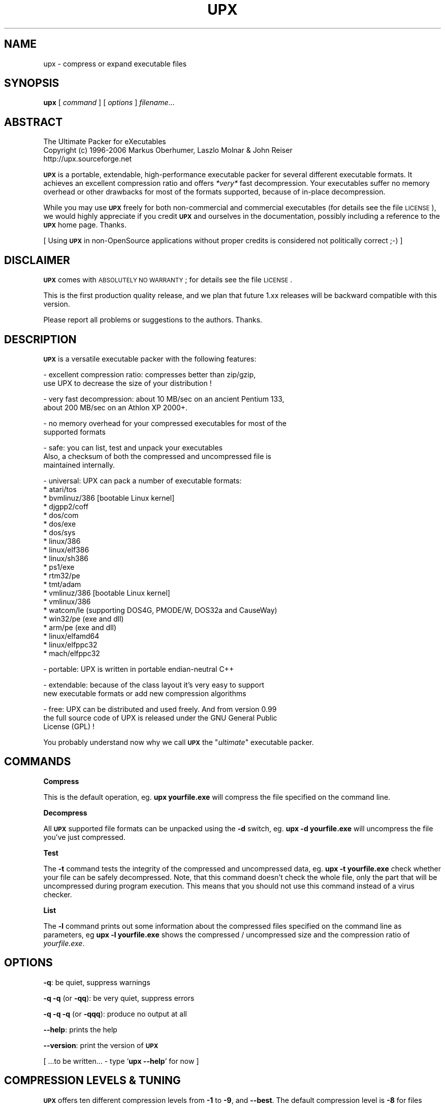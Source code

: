 .\" Automatically generated by Pod::Man v1.37, Pod::Parser v1.32
.\"
.\" Standard preamble:
.\" ========================================================================
.de Sh \" Subsection heading
.br
.if t .Sp
.ne 5
.PP
\fB\\$1\fR
.PP
..
.de Sp \" Vertical space (when we can't use .PP)
.if t .sp .5v
.if n .sp
..
.de Vb \" Begin verbatim text
.ft CW
.nf
.ne \\$1
..
.de Ve \" End verbatim text
.ft R
.fi
..
.\" Set up some character translations and predefined strings.  \*(-- will
.\" give an unbreakable dash, \*(PI will give pi, \*(L" will give a left
.\" double quote, and \*(R" will give a right double quote.  | will give a
.\" real vertical bar.  \*(C+ will give a nicer C++.  Capital omega is used to
.\" do unbreakable dashes and therefore won't be available.  \*(C` and \*(C'
.\" expand to `' in nroff, nothing in troff, for use with C<>.
.tr \(*W-|\(bv\*(Tr
.ds C+ C\v'-.1v'\h'-1p'\s-2+\h'-1p'+\s0\v'.1v'\h'-1p'
.ie n \{\
.    ds -- \(*W-
.    ds PI pi
.    if (\n(.H=4u)&(1m=24u) .ds -- \(*W\h'-12u'\(*W\h'-12u'-\" diablo 10 pitch
.    if (\n(.H=4u)&(1m=20u) .ds -- \(*W\h'-12u'\(*W\h'-8u'-\"  diablo 12 pitch
.    ds L" ""
.    ds R" ""
.    ds C` ""
.    ds C' ""
'br\}
.el\{\
.    ds -- \|\(em\|
.    ds PI \(*p
.    ds L" ``
.    ds R" ''
'br\}
.\"
.\" If the F register is turned on, we'll generate index entries on stderr for
.\" titles (.TH), headers (.SH), subsections (.Sh), items (.Ip), and index
.\" entries marked with X<> in POD.  Of course, you'll have to process the
.\" output yourself in some meaningful fashion.
.if \nF \{\
.    de IX
.    tm Index:\\$1\t\\n%\t"\\$2"
..
.    nr % 0
.    rr F
.\}
.\"
.\" For nroff, turn off justification.  Always turn off hyphenation; it makes
.\" way too many mistakes in technical documents.
.hy 0
.if n .na
.\"
.\" Accent mark definitions (@(#)ms.acc 1.5 88/02/08 SMI; from UCB 4.2).
.\" Fear.  Run.  Save yourself.  No user-serviceable parts.
.    \" fudge factors for nroff and troff
.if n \{\
.    ds #H 0
.    ds #V .8m
.    ds #F .3m
.    ds #[ \f1
.    ds #] \fP
.\}
.if t \{\
.    ds #H ((1u-(\\\\n(.fu%2u))*.13m)
.    ds #V .6m
.    ds #F 0
.    ds #[ \&
.    ds #] \&
.\}
.    \" simple accents for nroff and troff
.if n \{\
.    ds ' \&
.    ds ` \&
.    ds ^ \&
.    ds , \&
.    ds ~ ~
.    ds /
.\}
.if t \{\
.    ds ' \\k:\h'-(\\n(.wu*8/10-\*(#H)'\'\h"|\\n:u"
.    ds ` \\k:\h'-(\\n(.wu*8/10-\*(#H)'\`\h'|\\n:u'
.    ds ^ \\k:\h'-(\\n(.wu*10/11-\*(#H)'^\h'|\\n:u'
.    ds , \\k:\h'-(\\n(.wu*8/10)',\h'|\\n:u'
.    ds ~ \\k:\h'-(\\n(.wu-\*(#H-.1m)'~\h'|\\n:u'
.    ds / \\k:\h'-(\\n(.wu*8/10-\*(#H)'\z\(sl\h'|\\n:u'
.\}
.    \" troff and (daisy-wheel) nroff accents
.ds : \\k:\h'-(\\n(.wu*8/10-\*(#H+.1m+\*(#F)'\v'-\*(#V'\z.\h'.2m+\*(#F'.\h'|\\n:u'\v'\*(#V'
.ds 8 \h'\*(#H'\(*b\h'-\*(#H'
.ds o \\k:\h'-(\\n(.wu+\w'\(de'u-\*(#H)/2u'\v'-.3n'\*(#[\z\(de\v'.3n'\h'|\\n:u'\*(#]
.ds d- \h'\*(#H'\(pd\h'-\w'~'u'\v'-.25m'\f2\(hy\fP\v'.25m'\h'-\*(#H'
.ds D- D\\k:\h'-\w'D'u'\v'-.11m'\z\(hy\v'.11m'\h'|\\n:u'
.ds th \*(#[\v'.3m'\s+1I\s-1\v'-.3m'\h'-(\w'I'u*2/3)'\s-1o\s+1\*(#]
.ds Th \*(#[\s+2I\s-2\h'-\w'I'u*3/5'\v'-.3m'o\v'.3m'\*(#]
.ds ae a\h'-(\w'a'u*4/10)'e
.ds Ae A\h'-(\w'A'u*4/10)'E
.    \" corrections for vroff
.if v .ds ~ \\k:\h'-(\\n(.wu*9/10-\*(#H)'\s-2\u~\d\s+2\h'|\\n:u'
.if v .ds ^ \\k:\h'-(\\n(.wu*10/11-\*(#H)'\v'-.4m'^\v'.4m'\h'|\\n:u'
.    \" for low resolution devices (crt and lpr)
.if \n(.H>23 .if \n(.V>19 \
\{\
.    ds : e
.    ds 8 ss
.    ds o a
.    ds d- d\h'-1'\(ga
.    ds D- D\h'-1'\(hy
.    ds th \o'bp'
.    ds Th \o'LP'
.    ds ae ae
.    ds Ae AE
.\}
.rm #[ #] #H #V #F C
.\" ========================================================================
.\"
.IX Title "UPX 1"
.TH UPX 1 "2006-11-07" "upx 2.03" " "
.SH "NAME"
upx \- compress or expand executable files
.SH "SYNOPSIS"
.IX Header "SYNOPSIS"
\&\fBupx\fR [\ \fIcommand\fR\ ] [\ \fIoptions\fR\ ] \fIfilename\fR...
.SH "ABSTRACT"
.IX Header "ABSTRACT"
.Vb 3
\&                    The Ultimate Packer for eXecutables
\&   Copyright (c) 1996-2006 Markus Oberhumer, Laszlo Molnar & John Reiser
\&                        http://upx.sourceforge.net
.Ve
.PP
\&\fB\s-1UPX\s0\fR is a portable, extendable, high-performance executable packer for
several different executable formats. It achieves an excellent compression
ratio and offers \fI*very*\fR fast decompression. Your executables suffer
no memory overhead or other drawbacks for most of the formats supported,
because of in-place decompression.
.PP
While you may use \fB\s-1UPX\s0\fR freely for both non-commercial and commercial
executables (for details see the file \s-1LICENSE\s0), we would highly
appreciate if you credit \fB\s-1UPX\s0\fR and ourselves in the documentation,
possibly including a reference to the \fB\s-1UPX\s0\fR home page. Thanks.
.PP
[ Using \fB\s-1UPX\s0\fR in non-OpenSource applications without proper credits
is considered not politically correct ;\-) ]
.SH "DISCLAIMER"
.IX Header "DISCLAIMER"
\&\fB\s-1UPX\s0\fR comes with \s-1ABSOLUTELY\s0 \s-1NO\s0 \s-1WARRANTY\s0; for details see the file \s-1LICENSE\s0.
.PP
This is the first production quality release, and we plan that future 1.xx
releases will be backward compatible with this version.
.PP
Please report all problems or suggestions to the authors. Thanks.
.SH "DESCRIPTION"
.IX Header "DESCRIPTION"
\&\fB\s-1UPX\s0\fR is a versatile executable packer with the following features:
.PP
.Vb 2
\&  - excellent compression ratio: compresses better than zip/gzip,
\&      use UPX to decrease the size of your distribution !
.Ve
.PP
.Vb 2
\&  - very fast decompression: about 10 MB/sec on an ancient Pentium 133,
\&      about 200 MB/sec on an Athlon XP 2000+.
.Ve
.PP
.Vb 2
\&  - no memory overhead for your compressed executables for most of the
\&      supported formats
.Ve
.PP
.Vb 3
\&  - safe: you can list, test and unpack your executables
\&      Also, a checksum of both the compressed and uncompressed file is
\&      maintained internally.
.Ve
.PP
.Vb 21
\&  - universal: UPX can pack a number of executable formats:
\&      * atari/tos
\&      * bvmlinuz/386    [bootable Linux kernel]
\&      * djgpp2/coff
\&      * dos/com
\&      * dos/exe
\&      * dos/sys
\&      * linux/386
\&      * linux/elf386
\&      * linux/sh386
\&      * ps1/exe
\&      * rtm32/pe
\&      * tmt/adam
\&      * vmlinuz/386     [bootable Linux kernel]
\&      * vmlinux/386
\&      * watcom/le (supporting DOS4G, PMODE/W, DOS32a and CauseWay)
\&      * win32/pe (exe and dll)
\&      * arm/pe (exe and dll)
\&      * linux/elfamd64
\&      * linux/elfppc32
\&      * mach/elfppc32
.Ve
.PP
.Vb 1
\&  - portable: UPX is written in portable endian-neutral C++
.Ve
.PP
.Vb 2
\&  - extendable: because of the class layout it's very easy to support
\&      new executable formats or add new compression algorithms
.Ve
.PP
.Vb 3
\&  - free: UPX can be distributed and used freely. And from version 0.99
\&      the full source code of UPX is released under the GNU General Public
\&      License (GPL) !
.Ve
.PP
You probably understand now why we call \fB\s-1UPX\s0\fR the "\fIultimate\fR"
executable packer.
.SH "COMMANDS"
.IX Header "COMMANDS"
.Sh "Compress"
.IX Subsection "Compress"
This is the default operation, eg. \fBupx yourfile.exe\fR will compress the file
specified on the command line.
.Sh "Decompress"
.IX Subsection "Decompress"
All \fB\s-1UPX\s0\fR supported file formats can be unpacked using the \fB\-d\fR switch, eg.
\&\fBupx \-d yourfile.exe\fR will uncompress the file you've just compressed.
.Sh "Test"
.IX Subsection "Test"
The \fB\-t\fR command tests the integrity of the compressed and uncompressed
data, eg. \fBupx \-t yourfile.exe\fR check whether your file can be safely
decompressed. Note, that this command doesn't check the whole file, only
the part that will be uncompressed during program execution. This means
that you should not use this command instead of a virus checker.
.Sh "List"
.IX Subsection "List"
The \fB\-l\fR command prints out some information about the compressed files
specified on the command line as parameters, eg \fBupx \-l yourfile.exe\fR
shows the compressed / uncompressed size and the compression ratio of
\&\fIyourfile.exe\fR.
.SH "OPTIONS"
.IX Header "OPTIONS"
\&\fB\-q\fR: be quiet, suppress warnings
.PP
\&\fB\-q \-q\fR (or \fB\-qq\fR): be very quiet, suppress errors
.PP
\&\fB\-q \-q \-q\fR (or \fB\-qqq\fR): produce no output at all
.PP
\&\fB\-\-help\fR: prints the help
.PP
\&\fB\-\-version\fR: print the version of \fB\s-1UPX\s0\fR
.PP
[ ...to be written... \- type `\fBupx \-\-help\fR' for now ]
.SH "COMPRESSION LEVELS & TUNING"
.IX Header "COMPRESSION LEVELS & TUNING"
\&\fB\s-1UPX\s0\fR offers ten different compression levels from \fB\-1\fR to \fB\-9\fR,
and \fB\-\-best\fR.  The default compression level is \fB\-8\fR for files
smaller than 512 kB, and \fB\-7\fR otherwise.
.IP "\(bu" 4
Compression levels 1, 2 and 3 are pretty fast.
.IP "\(bu" 4
Compression levels 4, 5 and 6 achieve a good time/ratio performance.
.IP "\(bu" 4
Compression levels 7, 8 and 9 favor compression ratio over speed.
.IP "\(bu" 4
Compression level \fB\-\-best\fR may take a long time.
.PP
Note that compression level \fB\-\-best\fR can be somewhat slow for large
files, but you definitely should use it when releasing a final version
of your program.
.PP
Quick start for achieving the best compression ratio:
.Sp
.RS 4
Try \fBupx \-\-brute myfile.exe\fR.
.RE
.PP
Details for achieving the best compression ratio:
.IP "\(bu" 4
Use the compression level \fB\-\-best\fR.
.IP "\(bu" 4
Try one or both of the options \fB\-\-all\-methods\fR and \fB\-\-all\-filters\fR.
.IP "\(bu" 4
Try the option \fB\-\-crp\-ms=NUMBER\fR. This uses more memory during compression
to achieve a (slightly) better compression ratio.
.Sp
\&\s-1NUMBER\s0 must be a decimal value from 10000 to 999999, inclusive.
The default value is 10000 (ten thousand).
.IP "\(bu" 4
Info: the option \fB\-\-brute\fR is an abbrevation for the options
\&\fB\-\-best \-\-all\-methods \-\-all\-filters \-\-crp\-ms=999999\fR.
.IP "\(bu" 4
Try if \fB\-\-overlay=strip\fR works.
.IP "\(bu" 4
For win32/pe programs there's \fB\-\-strip\-relocs=0\fR. See notes below.
.SH "OVERLAY HANDLING OPTIONS"
.IX Header "OVERLAY HANDLING OPTIONS"
Info: An \*(L"overlay\*(R" means auxillary data atached after the logical end of
an executable, and it often contains application specific data
(this is a common practice to avoid an extra data file, though
it would be better to use resource sections).
.PP
\&\fB\s-1UPX\s0\fR handles overlays like many other executable packers do: it simply
copies the overlay after the compressed image. This works with some
files, but doesn't work with others, depending on how an application
actually accesses this overlayed data.
.PP
.Vb 1
\&  --overlay=copy    Copy any extra data attached to the file. [DEFAULT]
.Ve
.PP
.Vb 3
\&  --overlay=strip   Strip any overlay from the program instead of
\&                    copying it. Be warned, this may make the compressed
\&                    program crash or otherwise unusable.
.Ve
.PP
.Vb 1
\&  --overlay=skip    Refuse to compress any program which has an overlay.
.Ve
.SH "ENVIRONMENT"
.IX Header "ENVIRONMENT"
The environment variable \fB\s-1UPX\s0\fR can hold a set of default
options for \fB\s-1UPX\s0\fR. These options are interpreted first and
can be overwritten by explicit command line parameters.
For example:
.PP
.Vb 3
\&    for DOS/Windows:   set UPX=-9 --compress-icons#0
\&    for sh/ksh/zsh:    UPX="-9 --compress-icons=0"; export UPX
\&    for csh/tcsh:      setenv UPX "-9 --compress-icons=0"
.Ve
.PP
Under DOS/Windows you must use '#' instead of '=' when setting the
environment variable because of a \s-1COMMAND\s0.COM limitation.
.PP
Not all of the options are valid in the environment variable \-
\&\fB\s-1UPX\s0\fR will tell you.
.PP
You can explicitly use the \fB\-\-no\-env\fR option to ignore the
environment variable.
.SH "NOTES FOR THE SUPPORTED EXECUTABLE FORMATS"
.IX Header "NOTES FOR THE SUPPORTED EXECUTABLE FORMATS"
.Sh "\s-1NOTES\s0 \s-1FOR\s0 \s-1ATARI/TOS\s0"
.IX Subsection "NOTES FOR ATARI/TOS"
This is the executable format used by the Atari \s-1ST/TT\s0, a Motorola 68000
based personal computer which was popular in the late '80s. Support
of this format is only because of nostalgic feelings of one of
the authors and serves no practical purpose :\-).
See http://www.freemint.de for more info.
.PP
Packed programs will be byte-identical to the original after uncompression.
All debug information will be stripped, though.
.PP
Extra options available for this executable format:
.PP
.Vb 4
\&  --all-methods       Compress the program several times, using all
\&                      available compression methods. This may improve
\&                      the compression ratio in some cases, but usually
\&                      the default method gives the best results anyway.
.Ve
.Sh "\s-1NOTES\s0 \s-1FOR\s0 \s-1BVMLINUZ/I386\s0"
.IX Subsection "NOTES FOR BVMLINUZ/I386"
Same as vmlinuz/i386.
.Sh "\s-1NOTES\s0 \s-1FOR\s0 \s-1DOS/COM\s0"
.IX Subsection "NOTES FOR DOS/COM"
Obviously \fB\s-1UPX\s0\fR won't work with executables that want to read data from
themselves (like some commandline utilities that ship with Win95/98/ME).
.PP
Compressed programs only work on a 286+.
.PP
Packed programs will be byte-identical to the original after uncompression.
.PP
Maximum uncompressed size: ~65100 bytes.
.PP
Extra options available for this executable format:
.PP
.Vb 1
\&  --8086              Create an executable that works on any 8086 CPU.
.Ve
.PP
.Vb 4
\&  --all-methods       Compress the program several times, using all
\&                      available compression methods. This may improve
\&                      the compression ratio in some cases, but usually
\&                      the default method gives the best results anyway.
.Ve
.PP
.Vb 4
\&  --all-filters       Compress the program several times, using all
\&                      available preprocessing filters. This may improve
\&                      the compression ratio in some cases, but usually
\&                      the default filter gives the best results anyway.
.Ve
.Sh "\s-1NOTES\s0 \s-1FOR\s0 \s-1DOS/EXE\s0"
.IX Subsection "NOTES FOR DOS/EXE"
dos/exe stands for all \*(L"normal\*(R" 16\-bit \s-1DOS\s0 executables.
.PP
Obviously \fB\s-1UPX\s0\fR won't work with executables that want to read data from
themselves (like some command line utilities that ship with Win95/98/ME).
.PP
Compressed programs only work on a 286+.
.PP
Extra options available for this executable format:
.PP
.Vb 1
\&  --8086              Create an executable that works on any 8086 CPU.
.Ve
.PP
.Vb 1
\&  --no-reloc          Use no relocation records in the exe header.
.Ve
.PP
.Vb 4
\&  --all-methods       Compress the program several times, using all
\&                      available compression methods. This may improve
\&                      the compression ratio in some cases, but usually
\&                      the default method gives the best results anyway.
.Ve
.Sh "\s-1NOTES\s0 \s-1FOR\s0 \s-1DOS/SYS\s0"
.IX Subsection "NOTES FOR DOS/SYS"
Compressed programs only work on a 286+.
.PP
Packed programs will be byte-identical to the original after uncompression.
.PP
Maximum uncompressed size: ~65350 bytes.
.PP
Extra options available for this executable format:
.PP
.Vb 1
\&  --8086              Create an executable that works on any 8086 CPU.
.Ve
.PP
.Vb 4
\&  --all-methods       Compress the program several times, using all
\&                      available compression methods. This may improve
\&                      the compression ratio in some cases, but usually
\&                      the default method gives the best results anyway.
.Ve
.PP
.Vb 4
\&  --all-filters       Compress the program several times, using all
\&                      available preprocessing filters. This may improve
\&                      the compression ratio in some cases, but usually
\&                      the default filter gives the best results anyway.
.Ve
.Sh "\s-1NOTES\s0 \s-1FOR\s0 \s-1DJGPP2/COFF\s0"
.IX Subsection "NOTES FOR DJGPP2/COFF"
First of all, it is recommended to use \fB\s-1UPX\s0\fR *instead* of \fBstrip\fR. strip has
the very bad habit of replacing your stub with its own (outdated) version.
Additionally \fB\s-1UPX\s0\fR corrects a bug/feature in strip v2.8.x: it
will fix the 4 KByte aligment of the stub.
.PP
\&\fB\s-1UPX\s0\fR includes the full functionality of stubify. This means it will
automatically stubify your \s-1COFF\s0 files. Use the option \fB\-\-coff\fR to
disable this functionality (see below).
.PP
\&\fB\s-1UPX\s0\fR automatically handles Allegro packfiles.
.PP
The \s-1DLM\s0 format (a rather exotic shared library extension) is not supported.
.PP
Packed programs will be byte-identical to the original after uncompression.
All debug information and trailing garbage will be stripped, though.
.PP
Extra options available for this executable format:
.PP
.Vb 2
\&  --coff              Produce COFF output instead of EXE. By default
\&                      UPX keeps your current stub.
.Ve
.PP
.Vb 4
\&  --all-methods       Compress the program several times, using all
\&                      available compression methods. This may improve
\&                      the compression ratio in some cases, but usually
\&                      the default method gives the best results anyway.
.Ve
.PP
.Vb 4
\&  --all-filters       Compress the program several times, using all
\&                      available preprocessing filters. This may improve
\&                      the compression ratio in some cases, but usually
\&                      the default filter gives the best results anyway.
.Ve
.Sh "\s-1NOTES\s0 \s-1FOR\s0 \s-1LINUX\s0 [general]"
.IX Subsection "NOTES FOR LINUX [general]"
Introduction
.PP
.Vb 4
\&  Linux/386 support in UPX consists of 3 different executable formats,
\&  one optimized for ELF excutables ("linux/elf386"), one optimized
\&  for shell scripts ("linux/sh386"), and one generic format
\&  ("linux/386").
.Ve
.PP
.Vb 2
\&  We will start with a general discussion first, but please
\&  also read the relevant docs for each of the individual formats.
.Ve
.PP
.Vb 2
\&  Also, there is special support for bootable kernels - see the
\&  description of the vmlinuz/386 format.
.Ve
.PP
General user's overview
.PP
.Vb 7
\&  Running a compressed executable program trades less space on a
\&  ``permanent'' storage medium (such as a hard disk, floppy disk,
\&  CD-ROM, flash memory, EPROM, etc.) for more space in one or more
\&  ``temporary'' storage media (such as RAM, swap space, /tmp, etc.).
\&  Running a compressed executable also requires some additional CPU
\&  cycles to generate the compressed executable in the first place,
\&  and to decompress it at each invocation.
.Ve
.PP
.Vb 6
\&  How much space is traded?  It depends on the executable, but many
\&  programs save 30% to 50% of permanent disk space.  How much CPU
\&  overhead is there?  Again, it depends on the executable, but
\&  decompression speed generally is at least many megabytes per second,
\&  and frequently is limited by the speed of the underlying disk
\&  or network I/O.
.Ve
.PP
.Vb 15
\&  Depending on the statistics of usage and access, and the relative
\&  speeds of CPU, RAM, swap space, /tmp, and filesystem storage, then
\&  invoking and running a compressed executable can be faster than
\&  directly running the corresponding uncompressed program.
\&  The operating system might perfrom fewer expensive I/O operations
\&  to invoke the compressed program.  Paging to or from swap space
\&  or /tmp might be faster than paging from the general filesystem.
\&  ``Medium-sized'' programs which access about 1/3 to 1/2 of their
\&  stored program bytes can do particulary well with compression.
\&  Small programs tend not to benefit as much because the absolute
\&  savings is less.  Big programs tend not to benefit proportionally
\&  because each invocation may use only a small fraction of the program,
\&  yet UPX decompresses the entire program before invoking it.
\&  But in environments where disk or flash memory storage is limited,
\&  then compression may win anyway.
.Ve
.PP
.Vb 6
\&  Currently, executables compressed by UPX do not share RAM at runtime
\&  in the way that executables mapped from a filesystem do.  As a
\&  result, if the same program is run simultaneously by more than one
\&  process, then using the compressed version will require more RAM and/or
\&  swap space.  So, shell programs (bash, csh, etc.)  and ``make''
\&  might not be good candidates for compression.
.Ve
.PP
.Vb 12
\&  UPX recognizes three executable formats for Linux: Linux/elf386,
\&  Linux/sh386, and Linux/386.  Linux/386 is the most generic format;
\&  it accommodates any file that can be executed.  At runtime, the UPX
\&  decompression stub re-creates in /tmp a copy of the original file,
\&  and then the copy is (re-)executed with the same arguments.
\&  ELF binary executables prefer the Linux/elf386 format by default,
\&  because UPX decompresses them directly into RAM, uses only one
\&  exec, does not use space in /tmp, and does not use /proc.
\&  Shell scripts where the underlying shell accepts a ``-c'' argument
\&  can use the Linux/sh386 format.  UPX decompresses the shell script
\&  into low memory, then maps the shell and passes the entire text of the
\&  script as an argument with a leading ``-c''.
.Ve
.PP
General benefits:
.PP
.Vb 4
\&  - UPX can compress all executables, be it AOUT, ELF, libc4, libc5,
\&    libc6, Shell/Perl/Python/... scripts, standalone Java .class
\&    binaries, or whatever...
\&    All scripts and programs will work just as before.
.Ve
.PP
.Vb 2
\&  - Compressed programs are completely self-contained. No need for
\&    any external program.
.Ve
.PP
.Vb 5
\&  - UPX keeps your original program untouched. This means that
\&    after decompression you will have a byte-identical version,
\&    and you can use UPX as a file compressor just like gzip.
\&    [ Note that UPX maintains a checksum of the file internally,
\&      so it is indeed a reliable alternative. ]
.Ve
.PP
.Vb 3
\&  - As the stub only uses syscalls and isn't linked against libc it
\&    should run under any Linux configuration that can run ELF
\&    binaries.
.Ve
.PP
.Vb 3
\&  - For the same reason compressed executables should run under
\&    FreeBSD and other systems which can run Linux binaries.
\&    [ Please send feedback on this topic ]
.Ve
.PP
General drawbacks:
.PP
.Vb 4
\&  - It is not advisable to compress programs which usually have many
\&    instances running (like `sh' or `make') because the common segments of
\&    compressed programs won't be shared any longer between different
\&    processes.
.Ve
.PP
.Vb 5
\&  - `ldd' and `size' won't show anything useful because all they
\&    see is the statically linked stub.  Since version 0.82 the section
\&    headers are stripped from the UPX stub and `size' doesn't even
\&    recognize the file format.  The file patches/patch-elfcode.h has a
\&    patch to fix this bug in `size' and other programs which use GNU BFD.
.Ve
.PP
General notes:
.PP
.Vb 2
\&  - As UPX leaves your original program untouched it is advantageous
\&    to strip it before compression.
.Ve
.PP
.Vb 2
\&  - If you compress a script you will lose platform independence -
\&    this could be a problem if you are using NFS mounted disks.
.Ve
.PP
.Vb 2
\&  - Compression of suid, guid and sticky-bit programs is rejected
\&    because of possible security implications.
.Ve
.PP
.Vb 2
\&  - For the same reason there is no sense in making any compressed
\&    program suid.
.Ve
.PP
.Vb 3
\&  - Obviously UPX won't work with executables that want to read data
\&    from themselves. E.g., this might be a problem for Perl scripts
\&    which access their __DATA__ lines.
.Ve
.PP
.Vb 4
\&  - In case of internal errors the stub will abort with exitcode 127.
\&    Typical reasons for this to happen are that the program has somehow
\&    been modified after compression.
\&    Running `strace -o strace.log compressed_file' will tell you more.
.Ve
.Sh "\s-1NOTES\s0 \s-1FOR\s0 \s-1LINUX/ELF386\s0"
.IX Subsection "NOTES FOR LINUX/ELF386"
Please read the general Linux description first.
.PP
The linux/elf386 format decompresses directly into \s-1RAM\s0,
uses only one exec, does not use space in /tmp,
and does not use /proc.
.PP
Linux/elf386 is automatically selected for Linux \s-1ELF\s0 exectuables.
.PP
Packed programs will be byte-identical to the original after uncompression.
.PP
How it works:
.PP
.Vb 9
\&  For ELF executables, UPX decompresses directly to memory, simulating
\&  the mapping that the operating system kernel uses during exec(),
\&  including the PT_INTERP program interpreter (if any).
\&  The brk() is set by a special PT_LOAD segment in the compressed
\&  executable itself.  UPX then wipes the stack clean except for
\&  arguments, environment variables, and Elf_auxv entries (this is
\&  required by bugs in the startup code of /lib/ld-linux.so as of
\&  May 2000), and transfers control to the program interpreter or
\&  the e_entry address of the original executable.
.Ve
.PP
.Vb 2
\&  The UPX stub is about 1700 bytes long, partly written in assembler
\&  and only uses kernel syscalls. It is not linked against any libc.
.Ve
.PP
Specific drawbacks:
.PP
.Vb 9
\&  - For linux/elf386 and linux/sh386 formats, you will be relying on
\&    RAM and swap space to hold all of the decompressed program during
\&    the lifetime of the process.  If you already use most of your swap
\&    space, then you may run out.  A system that is "out of memory"
\&    can become fragile.  Many programs do not react gracefully when
\&    malloc() returns 0.  With newer Linux kernels, the kernel
\&    may decide to kill some processes to regain memory, and you
\&    may not like the kernel's choice of which to kill.  Running
\&    /usr/bin/top is one way to check on the usage of swap space.
.Ve
.PP
Extra options available for this executable format:
.PP
.Vb 1
\&  (none)
.Ve
.Sh "\s-1NOTES\s0 \s-1FOR\s0 \s-1LINUX/SH386\s0"
.IX Subsection "NOTES FOR LINUX/SH386"
Please read the general Linux description first.
.PP
Shell scripts where the underling shell accepts a ``\-c'' argument
can use the Linux/sh386 format.  \fB\s-1UPX\s0\fR decompresses the shell script
into low memory, then maps the shell and passes the entire text of the
script as an argument with a leading ``\-c''.
It does not use space in /tmp, and does not use /proc.
.PP
Linux/sh386 is automatically selected for shell scripts that
use a known shell.
.PP
Packed programs will be byte-identical to the original after uncompression.
.PP
How it works:
.PP
.Vb 8
\&  For shell script executables (files beginning with "#!/" or "#! /")
\&  where the shell is known to accept "-c <command>", UPX decompresses
\&  the file into low memory, then maps the shell (and its PT_INTERP),
\&  and passes control to the shell with the entire decompressed file
\&  as the argument after "-c".  Known shells are sh, ash, bash, bsh, csh,
\&  ksh, tcsh, pdksh.  Restriction: UPX cannot use this method
\&  for shell scripts which use the one optional string argument after
\&  the shell name in the script (example: "#! /bin/sh option3\en".)
.Ve
.PP
.Vb 2
\&  The UPX stub is about 1700 bytes long, partly written in assembler
\&  and only uses kernel syscalls. It is not linked against any libc.
.Ve
.PP
Specific drawbacks:
.PP
.Vb 9
\&  - For linux/elf386 and linux/sh386 formats, you will be relying on
\&    RAM and swap space to hold all of the decompressed program during
\&    the lifetime of the process.  If you already use most of your swap
\&    space, then you may run out.  A system that is "out of memory"
\&    can become fragile.  Many programs do not react gracefully when
\&    malloc() returns 0.  With newer Linux kernels, the kernel
\&    may decide to kill some processes to regain memory, and you
\&    may not like the kernel's choice of which to kill.  Running
\&    /usr/bin/top is one way to check on the usage of swap space.
.Ve
.PP
Extra options available for this executable format:
.PP
.Vb 1
\&  (none)
.Ve
.Sh "\s-1NOTES\s0 \s-1FOR\s0 \s-1LINUX/386\s0"
.IX Subsection "NOTES FOR LINUX/386"
Please read the general Linux description first.
.PP
The generic linux/386 format decompresses to /tmp and needs
/proc filesystem support. It starts the decompressed program
via the \fIexecve()\fR syscall.
.PP
Linux/386 is only selected if the specialized linux/elf386
and linux/sh386 won't recognize a file.
.PP
Packed programs will be byte-identical to the original after uncompression.
.PP
How it works:
.PP
.Vb 7
\&  For files which are not ELF and not a script for a known "-c" shell,
\&  UPX uses kernel execve(), which first requires decompressing to a
\&  temporary file in the filesystem.  Interestingly -
\&  because of the good memory management of the Linux kernel - this
\&  often does not introduce a noticable delay, and in fact there
\&  will be no disk access at all if you have enough free memory as
\&  the entire process takes places within the filesystem buffers.
.Ve
.PP
.Vb 2
\&  A compressed executable consists of the UPX stub and an overlay
\&  which contains the original program in a compressed form.
.Ve
.PP
.Vb 2
\&  The UPX stub is a statically linked ELF executable and does
\&  the following at program startup:
.Ve
.PP
.Vb 7
\&    1) decompress the overlay to a temporary location in /tmp
\&    2) open the temporary file for reading
\&    3) try to delete the temporary file and start (execve)
\&       the uncompressed program in /tmp using /proc/<pid>/fd/X as
\&       attained by step 2)
\&    4) if that fails, fork off a subprocess to clean up and
\&       start the program in /tmp in the meantime
.Ve
.PP
.Vb 2
\&  The UPX stub is about 1700 bytes long, partly written in assembler
\&  and only uses kernel syscalls. It is not linked against any libc.
.Ve
.PP
Specific drawbacks:
.PP
.Vb 4
\&  - You need additional free disk space for the uncompressed program
\&    in your /tmp directory. This program is deleted immediately after
\&    decompression, but you still need it for the full execution time
\&    of the program.
.Ve
.PP
.Vb 4
\&  - You must have /proc filesystem support as the stub wants to open
\&    /proc/<pid>/exe and needs /proc/<pid>/fd/X. This also means that you
\&    cannot compress programs that are used during the boot sequence
\&    before /proc is mounted.
.Ve
.PP
.Vb 4
\&  - Utilities like `top' will display numerical values in the process
\&    name field. This is because Linux computes the process name from
\&    the first argument of the last execve syscall (which is typically
\&    something like /proc/<pid>/fd/3).
.Ve
.PP
.Vb 4
\&  - Because of temporary decompression to disk the decompression speed
\&    is not as fast as with the other executable formats. Still, I can see
\&    no noticable delay when starting programs like my ~3 MB emacs (which
\&    is less than 1 MB when compressed :-).
.Ve
.PP
Extra options available for this executable format:
.PP
.Vb 3
\&  --force-execve      Force the use of the generic linux/386 "execve"
\&                      format, i.e. do not try the linux/elf386 and
\&                      linux/sh386 formats.
.Ve
.Sh "\s-1NOTES\s0 \s-1FOR\s0 \s-1PS1/EXE\s0"
.IX Subsection "NOTES FOR PS1/EXE"
This is the executable format used by the Sony PlayStation (PSone),
a Mips R3000 based gaming console which is popular since the late '90s.
Support of this format is very similar to the Atari one, because of
nostalgic feelings of one of the authors.
.PP
Packed programs will be byte-identical to the original after uncompression,
until further notice.
.PP
Maximum uncompressed size: ~1998848 bytes.
.PP
Notes:
.PP
.Vb 2
\&  - UPX creates as default a 'CD-Rom only' PS1/PS2 compatible executable.
\&    For transfer between client/target use options below.
.Ve
.PP
.Vb 6
\&  - Normally the packed files use the same memory areas like the uncompressed
\&    versions, so they will not override other memory areas while unpacking.
\&    If this isn't possible UPX will abort showing a 'packed data overlap'
\&    error. With the "--force" option UPX will set a few 'bytes higher' loading
\&    offset for the packed file, but this isn't a real problem if it is a
\&    single or boot-only executable.
.Ve
.PP
Extra options available for this executable format:
.PP
.Vb 4
\&  --all-methods       Compress the program several times, using all
\&                      available compression methods. This may improve
\&                      the compression ratio in some cases, but usually
\&                      the default method gives the best results anyway.
.Ve
.PP
.Vb 4
\&  --boot-only         The format will only run from a CD and may slightly
\&                      improves the compression ratio. The decompression
\&                      routines are faster than default ones.
\&                      But it cannot be used for host/client transfer !
.Ve
.PP
.Vb 4
\&  --no-align          This option disables CD mode 2 data sector format
\&                      alignment. May slightly improves the compression ratio,
\&                      but the compressed executable will not boot from a CD.
\&                      Use it for client/target transfer only !
.Ve
.Sh "\s-1NOTES\s0 \s-1FOR\s0 \s-1RTM32/PE\s0 and \s-1ARM/PE\s0"
.IX Subsection "NOTES FOR RTM32/PE and ARM/PE"
Same as win32/pe.
.Sh "\s-1NOTES\s0 \s-1FOR\s0 \s-1TMT/ADAM\s0"
.IX Subsection "NOTES FOR TMT/ADAM"
This format is used by the \s-1TMT\s0 Pascal compiler \- see http://www.tmt.com/ .
.PP
Extra options available for this executable format:
.PP
.Vb 4
\&  --all-methods       Compress the program several times, using all
\&                      available compression methods. This may improve
\&                      the compression ratio in some cases, but usually
\&                      the default method gives the best results anyway.
.Ve
.PP
.Vb 4
\&  --all-filters       Compress the program several times, using all
\&                      available preprocessing filters. This may improve
\&                      the compression ratio in some cases, but usually
\&                      the default filter gives the best results anyway.
.Ve
.Sh "\s-1NOTES\s0 \s-1FOR\s0 \s-1VMLINUZ/386\s0"
.IX Subsection "NOTES FOR VMLINUZ/386"
The vmlinuz/386 and bvmlinuz/386 formats take a gzip-compressed
bootable Linux kernel image (\*(L"vmlinuz\*(R", \*(L"zImage\*(R", \*(L"bzImage\*(R"),
gzip-decompress it and re-compress it with the \fB\s-1UPX\s0\fR compression method.
.PP
vmlinuz/386 is completely unrelated to the other Linux executable
formats, and it does not share any of their drawbacks.
.PP
Notes:
.PP
.Vb 3
\&  - Be sure that "vmlinuz/386" or "bvmlinuz/386" is displayed
\&  during compression - otherwise a wrong executable format
\&  may have been used, and the kernel won't boot.
.Ve
.PP
Benefits:
.PP
.Vb 4
\&  - Better compression (but note that the kernel was already compressed,
\&  so the improvement is not as large as with other formats).
\&  Still, the bytes saved may be essential for special needs like
\&  bootdisks.
.Ve
.PP
.Vb 4
\&     For example, this is what I get for my 2.2.16 kernel:
\&        1589708  vmlinux
\&         641073  bzImage        [original]
\&         560755  bzImage.upx    [compressed by "upx -9"]
.Ve
.PP
.Vb 2
\&  - Much faster decompression at kernel boot time (but kernel
\&    decompression speed is not really an issue these days).
.Ve
.PP
Drawbacks:
.PP
.Vb 1
\&  (none)
.Ve
.PP
Extra options available for this executable format:
.PP
.Vb 4
\&  --all-methods       Compress the program several times, using all
\&                      available compression methods. This may improve
\&                      the compression ratio in some cases, but usually
\&                      the default method gives the best results anyway.
.Ve
.PP
.Vb 4
\&  --all-filters       Compress the program several times, using all
\&                      available preprocessing filters. This may improve
\&                      the compression ratio in some cases, but usually
\&                      the default filter gives the best results anyway.
.Ve
.Sh "\s-1NOTES\s0 \s-1FOR\s0 \s-1WATCOM/LE\s0"
.IX Subsection "NOTES FOR WATCOM/LE"
\&\fB\s-1UPX\s0\fR has been successfully tested with the following extenders:
  \s-1DOS4G\s0, \s-1DOS4GW\s0, \s-1PMODE/W\s0, DOS32a, CauseWay.
  The \s-1WDOS/X\s0 extender is partly supported (for details
  see the file bugs \s-1BUGS\s0).
.PP
DLLs and the \s-1LX\s0 format are not supported.
.PP
Extra options available for this executable format:
.PP
.Vb 2
\&  --le                Produce an unbound LE output instead of
\&                      keeping the current stub.
.Ve
.Sh "\s-1NOTES\s0 \s-1FOR\s0 \s-1WIN32/PE\s0"
.IX Subsection "NOTES FOR WIN32/PE"
The \s-1PE\s0 support in \fB\s-1UPX\s0\fR is quite stable now, but probably there are
still some incompabilities with some files.
.PP
Because of the way \fB\s-1UPX\s0\fR (and other packers for this format) works, you
can see increased memory usage of your compressed files because the whole
program is loaded into memory at startup.
If you start several instances of huge compressed programs you're
wasting memory because the common segements of the program won't
get shared across the instances.
On the other hand if you're compressing only smaller programs, or
running only one instance of larger programs, then this penalty is
smaller, but it's still there.
.PP
If you're running executables from network, then compressed programs
will load faster, and require less bandwidth during execution.
.PP
DLLs are supported. But \s-1UPX\s0 compressed DLLs can not share common data and
code when they got used by multiple applications. So compressing msvcrt.dll
is a waste of memory, but compressing the dll plugins of a particular
application may be a better idea.
.PP
Screensavers are supported, with the restriction that the filename
must end with \*(L".scr\*(R" (as screensavers are handled slightly different
than normal exe files).
.PP
\&\s-1UPX\s0 compressed \s-1PE\s0 files has some minor memory overhead (usually in the
10 \- 30 kbytes range) which can be seen by specifying the \*(L"\-i\*(R" command
line switch during compression.
.PP
Extra options available for this executable format:
.PP
.Vb 9
\& --compress-exports=0 Don't compress the export section.
\&                      Use this if you plan to run the compressed
\&                      program under Wine.
\& --compress-exports=1 Compress the export section. [DEFAULT]
\&                      Compression of the export section can improve the
\&                      compression ratio quite a bit but may not work
\&                      with all programs (like winword.exe).
\&                      UPX never compresses the export section of a DLL
\&                      regardless of this option.
.Ve
.PP
.Vb 4
\&  --compress-icons=0  Don't compress any icons.
\&  --compress-icons=1  Compress all but the first icon.
\&  --compress-icons=2  Compress all icons which are not in the
\&                      first icon directory. [DEFAULT]
.Ve
.PP
.Vb 1
\&  --compress-resources=0  Don't compress any resources at all.
.Ve
.PP
.Vb 8
\&  --keep-resource=list Don't compress resources specified by the list.
\&                      The members of the list are separated by commas.
\&                      A list member has the following format: I<type[/name]>.
\&                      I<Type> is the type of the resource. Standard types
\&                      must be specified as decimal numbers, user types can be
\&                      specified by decimal IDs or strings. I<Name> is the
\&                      identifier of the resource. It can be a decimal number
\&                      or a string. For example:
.Ve
.PP
.Vb 1
\&                      --keep-resource=2/MYBITMAP,5,6/12345
.Ve
.PP
.Vb 4
\&                      UPX won't compress the named bitmap resource "MYBITMAP",
\&                      it leaves every dialog (5) resource uncompressed, and
\&                      it won't touch the string table resource with identifier
\&                      12345.
.Ve
.PP
.Vb 3
\&  --force             Force compression even when there is an
\&                      unexpected value in a header field.
\&                      Use with care.
.Ve
.PP
.Vb 9
\&  --strip-relocs=0    Don't strip relocation records.
\&  --strip-relocs=1    Strip relocation records. [DEFAULT]
\&                      This option only works on executables with base
\&                      address greater or equal to 0x400000. Usually the
\&                      compressed files becomes smaller, but some files
\&                      may become larger. Note that the resulting file will
\&                      not work under Windows 3.x (Win32s).
\&                      UPX never strips relocations from a DLL
\&                      regardless of this option.
.Ve
.PP
.Vb 4
\&  --all-methods       Compress the program several times, using all
\&                      available compression methods. This may improve
\&                      the compression ratio in some cases, but usually
\&                      the default method gives the best results anyway.
.Ve
.PP
.Vb 4
\&  --all-filters       Compress the program several times, using all
\&                      available preprocessing filters. This may improve
\&                      the compression ratio in some cases, but usually
\&                      the default filter gives the best results anyway.
.Ve
.SH "DIAGNOSTICS"
.IX Header "DIAGNOSTICS"
Exit status is normally 0; if an error occurs, exit status
is 1. If a warning occurs, exit status is 2.
.PP
\&\fB\s-1UPX\s0\fR's diagnostics are intended to be self\-explanatory.
.SH "BUGS"
.IX Header "BUGS"
Please report all bugs immediately to the authors.
.SH "AUTHORS"
.IX Header "AUTHORS"
.Vb 2
\& Markus F.X.J. Oberhumer <markus@oberhumer.com>
\& http://www.oberhumer.com
.Ve
.PP
.Vb 1
\& Laszlo Molnar <ml1050@users.sourceforge.net>
.Ve
.PP
.Vb 1
\& John F. Reiser <jreiser@BitWagon.com>
.Ve
.PP
.Vb 1
\& Jens Medoch <jssg@users.sourceforge.net>
.Ve
.SH "COPYRIGHT"
.IX Header "COPYRIGHT"
Copyright (C) 1996\-2006 Markus Franz Xaver Johannes Oberhumer
.PP
Copyright (C) 1996\-2006 Laszlo Molnar
.PP
Copyright (C) 2000\-2006 John F. Reiser
.PP
Copyright (C) 2002\-2006 Jens Medoch
.PP
This program may be used freely, and you are welcome to
redistribute it under certain conditions.
.PP
This program is distributed in the hope that it will be useful,
but \s-1WITHOUT\s0 \s-1ANY\s0 \s-1WARRANTY\s0; without even the implied warranty of
\&\s-1MERCHANTABILITY\s0 or \s-1FITNESS\s0 \s-1FOR\s0 A \s-1PARTICULAR\s0 \s-1PURPOSE\s0.  See the
\&\fB\s-1UPX\s0 License Agreement\fR for more details.
.PP
You should have received a copy of the \s-1UPX\s0 License Agreement along
with this program; see the file \s-1LICENSE\s0. If not, visit the \s-1UPX\s0 home page.
